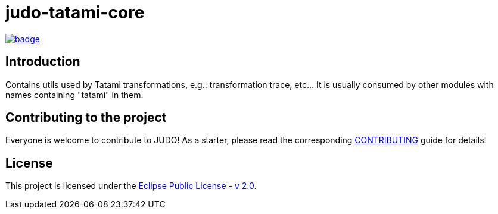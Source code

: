 = judo-tatami-core

image::https://github.com/BlackBeltTechnology/judo-tatami-core/actions/workflows/build.yml/badge.svg?branch=develop[link="https://github.com/BlackBeltTechnology/judo-tatami-core/actions/workflows/build.yml" float="center"]

== Introduction

Contains utils used by Tatami transformations, e.g.: transformation trace, etc... It is usually consumed by other
modules with names containing "tatami" in them.

== Contributing to the project

Everyone is welcome to contribute to JUDO! As a starter, please read the corresponding link:CONTRIBUTING.adoc[CONTRIBUTING] guide for details!

== License

This project is licensed under the https://www.eclipse.org/legal/epl-2.0/[Eclipse Public License - v 2.0].
